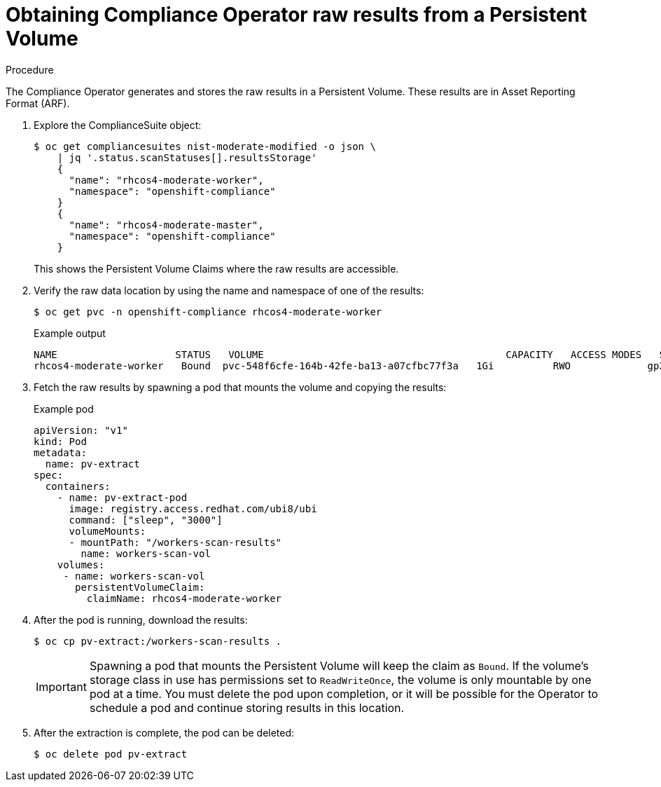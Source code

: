 // Module included in the following assemblies:
//
// * security/compliance_operator/compliance-operator-raw-results.adoc

[id="compliance-results_{context}"]
= Obtaining Compliance Operator raw results from a Persistent Volume

.Procedure

The Compliance Operator generates and stores the raw results in a Persistent Volume. These results are in Asset Reporting Format (ARF).

. Explore the ComplianceSuite object:
+
[source,terminal]
----
$ oc get compliancesuites nist-moderate-modified -o json \
    | jq '.status.scanStatuses[].resultsStorage'
    {
      "name": "rhcos4-moderate-worker",
      "namespace": "openshift-compliance"
    }
    {
      "name": "rhcos4-moderate-master",
      "namespace": "openshift-compliance"
    }
----
+
This shows the Persistent Volume Claims where the raw results are accessible.

. Verify the raw data location by using the name and namespace of one of the results:
+
[source,terminal]
----
$ oc get pvc -n openshift-compliance rhcos4-moderate-worker
----
+
.Example output
[source,terminal]
----
NAME                 	STATUS   VOLUME                                 	CAPACITY   ACCESS MODES   STORAGECLASS   AGE
rhcos4-moderate-worker   Bound	pvc-548f6cfe-164b-42fe-ba13-a07cfbc77f3a   1Gi    	RWO        	gp2        	92m
----

. Fetch the raw results by spawning a pod that mounts the volume and copying the results:
+
.Example pod
[source,yaml]
----
apiVersion: "v1"
kind: Pod
metadata:
  name: pv-extract
spec:
  containers:
    - name: pv-extract-pod
      image: registry.access.redhat.com/ubi8/ubi
      command: ["sleep", "3000"]
      volumeMounts:
      - mountPath: "/workers-scan-results"
        name: workers-scan-vol
    volumes:
     - name: workers-scan-vol
       persistentVolumeClaim:
         claimName: rhcos4-moderate-worker
----

. After the pod is running, download the results:
+
[source,terminal]
----
$ oc cp pv-extract:/workers-scan-results .
----
+
[IMPORTANT]
====
Spawning a pod that mounts the Persistent Volume will keep the claim as `Bound`. If the volume’s storage class in use has permissions set to `ReadWriteOnce`, the volume is only mountable by one pod at a time. You must delete the pod upon completion, or it will be possible for the Operator to schedule a pod and continue storing results in this location.
====

. After the extraction is complete, the pod can be deleted:
+
[source,terminal]
----
$ oc delete pod pv-extract
----
